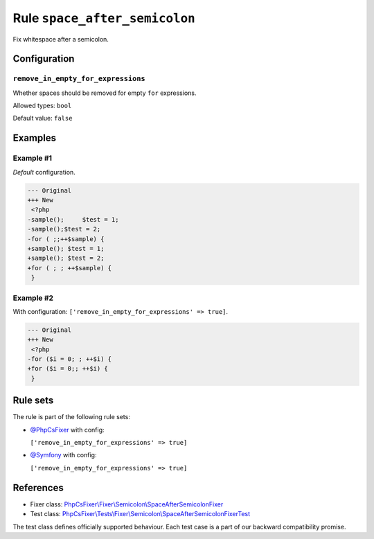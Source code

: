 ==============================
Rule ``space_after_semicolon``
==============================

Fix whitespace after a semicolon.

Configuration
-------------

``remove_in_empty_for_expressions``
~~~~~~~~~~~~~~~~~~~~~~~~~~~~~~~~~~~

Whether spaces should be removed for empty ``for`` expressions.

Allowed types: ``bool``

Default value: ``false``

Examples
--------

Example #1
~~~~~~~~~~

*Default* configuration.

.. code-block:: diff

   --- Original
   +++ New
    <?php
   -sample();     $test = 1;
   -sample();$test = 2;
   -for ( ;;++$sample) {
   +sample(); $test = 1;
   +sample(); $test = 2;
   +for ( ; ; ++$sample) {
    }

Example #2
~~~~~~~~~~

With configuration: ``['remove_in_empty_for_expressions' => true]``.

.. code-block:: diff

   --- Original
   +++ New
    <?php
   -for ($i = 0; ; ++$i) {
   +for ($i = 0;; ++$i) {
    }

Rule sets
---------

The rule is part of the following rule sets:

- `@PhpCsFixer <./../../ruleSets/PhpCsFixer.rst>`_ with config:

  ``['remove_in_empty_for_expressions' => true]``

- `@Symfony <./../../ruleSets/Symfony.rst>`_ with config:

  ``['remove_in_empty_for_expressions' => true]``

References
----------

- Fixer class: `PhpCsFixer\\Fixer\\Semicolon\\SpaceAfterSemicolonFixer <./../../../src/Fixer/Semicolon/SpaceAfterSemicolonFixer.php>`_
- Test class: `PhpCsFixer\\Tests\\Fixer\\Semicolon\\SpaceAfterSemicolonFixerTest <./../../../tests/Fixer/Semicolon/SpaceAfterSemicolonFixerTest.php>`_

The test class defines officially supported behaviour. Each test case is a part of our backward compatibility promise.
